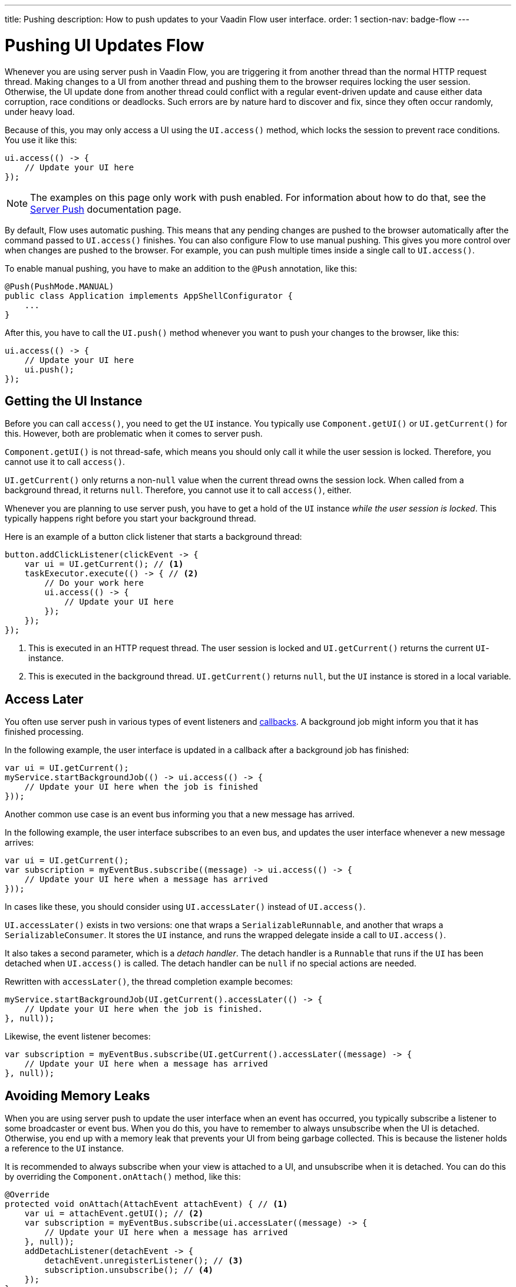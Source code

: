 ---
title: Pushing
description: How to push updates to your Vaadin Flow user interface.
order: 1
section-nav: badge-flow
---


= Pushing UI Updates [badge-flow]#Flow#

Whenever you are using server push in Vaadin Flow, you are triggering it from another thread than the normal HTTP request thread. Making changes to a UI from another thread and pushing them to the browser requires locking the user session. Otherwise, the UI update done from another thread could conflict with a regular event-driven update and cause either data corruption, race conditions or deadlocks. Such errors are by nature hard to discover and fix, since they often occur randomly, under heavy load. 

Because of this, you may only access a UI using the `UI.access()` method, which locks the session to prevent race conditions. You use it like this:

[source,java]
----
ui.access(() -> {
    // Update your UI here
});
----

[NOTE]
The examples on this page only work with push enabled. For information about how to do that, see the <<.#enabling-push-flow,Server Push>> documentation page.

By default, Flow uses automatic pushing. This means that any pending changes are pushed to the browser automatically after the command passed to `UI.access()` finishes. You can also configure Flow to use manual pushing. This gives you more control over when changes are pushed to the browser. For example, you can push multiple times inside a single call to `UI.access()`.

To enable manual pushing, you have to make an addition to the `@Push` annotation, like this:

[source,java]
----
@Push(PushMode.MANUAL)
public class Application implements AppShellConfigurator {
    ...
}
----

After this, you have to call the `UI.push()` method whenever you want to push your changes to the browser, like this:

[source,java]
----
ui.access(() -> {
    // Update your UI here
    ui.push();
});
----


== Getting the UI Instance

// This assumes that the UI has been explained earlier, and what attach and detach means.

Before you can call `access()`, you need to get the `UI` instance. You typically use `Component.getUI()` or `UI.getCurrent()` for this. However, both are problematic when it comes to server push.

`Component.getUI()` is not thread-safe, which means you should only call it while the user session is locked. Therefore, you cannot use it to call `access()`.

`UI.getCurrent()` only returns a non-`null` value when the current thread owns the session lock. When called from a background thread, it returns `null`. Therefore, you cannot use it to call `access()`, either.

Whenever you are planning to use server push, you have to get a hold of the `UI` instance _while the user session is locked_. This typically happens right before you start your background thread.

Here is an example of a button click listener that starts a background thread:

[source,java]
----
button.addClickListener(clickEvent -> {
    var ui = UI.getCurrent(); // <1>
    taskExecutor.execute(() -> { // <2>
        // Do your work here
        ui.access(() -> { 
            // Update your UI here
        });
    });
});
----
<1> This is executed in an HTTP request thread. The user session is locked and `UI.getCurrent()` returns the current `UI`-instance.
<2> This is executed in the background thread. `UI.getCurrent()` returns `null`, but the `UI` instance is stored in a local variable.


== Access Later

You often use server push in various types of event listeners and <<callbacks#,callbacks>>. A background job might inform you that it has finished processing.

In the following example, the user interface is updated in a callback after a background job has finished:

[source,java]
----
var ui = UI.getCurrent();
myService.startBackgroundJob(() -> ui.access(() -> {
    // Update your UI here when the job is finished
}));
----

Another common use case is an event bus informing you that a new message has arrived.

In the following example, the user interface subscribes to an even bus, and updates the user interface whenever a new message arrives:

[source,java]
----
var ui = UI.getCurrent();
var subscription = myEventBus.subscribe((message) -> ui.access(() -> {
    // Update your UI here when a message has arrived
}));
----

In cases like these, you should consider using `UI.accessLater()` instead of `UI.access()`.

`UI.accessLater()` exists in two versions: one that wraps a `SerializableRunnable`, and another that wraps a `SerializableConsumer`. It stores the `UI` instance, and runs the wrapped delegate inside a call to `UI.access()`.

It also takes a second parameter, which is a _detach handler_. The detach handler is a `Runnable` that runs if the `UI` has been detached when `UI.access()` is called. The detach handler can be `null` if no special actions are needed.

Rewritten with `accessLater()`, the thread completion example becomes:

[source,java]
----
myService.startBackgroundJob(UI.getCurrent().accessLater(() -> {
    // Update your UI here when the job is finished.
}, null));
----

Likewise, the event listener becomes:

[source,java]
----
var subscription = myEventBus.subscribe(UI.getCurrent().accessLater((message) -> {
    // Update your UI here when a message has arrived
}, null));
----


== Avoiding Memory Leaks

When you are using server push to update the user interface when an event has occurred, you typically subscribe a listener to some broadcaster or event bus. When you do this, you have to remember to always unsubscribe when the UI is detached. Otherwise, you end up with a memory leak that prevents your UI from being garbage collected. This is because the listener holds a reference to the `UI` instance.

It is recommended to always subscribe when your view is attached to a UI, and unsubscribe when it is detached. You can do this by overriding the `Component.onAttach()` method, like this:

[source,java]
----
@Override
protected void onAttach(AttachEvent attachEvent) { // <1>
    var ui = attachEvent.getUI(); // <2>
    var subscription = myEventBus.subscribe(ui.accessLater((message) -> { 
        // Update your UI here when a message has arrived
    }, null));        
    addDetachListener(detachEvent -> {
        detachEvent.unregisterListener(); // <3>
        subscription.unsubscribe(); // <4>
    }); 
}
----
<1> Subscribe when the view is attached to a UI.
<2> Get the `UI` from the `AttachEvent`.
<3> Remove the detach listener itself, to prevent a memory leak in case the component is attached multiple times.
<4> Unsubscribe when the view is detached from the UI.


== Avoiding Floods

Another risk you have to manage when updating the user interface in response to events is flooding the user interface with updates. As a rule of thumb, you should not push more than 2--4 times per second. Pushing more often than that can cause performance issues. Also, there is a limit to how many updates the human brain is able to register per second.

If you know the events are coming in at a pace no faster than 2--4 events per second, you can push on every event. However, if they are more frequent, you have to start buffering events and update the user interface in batches. This is quite easy to do if you are using a `Flux` from https://projectreactor.io/[Reactor]. See the <<reactive#,Reactive Streams>> documentation page for more information about this.

The buffering duration depends on the size of the UI update, and the network latency. In some applications, you may need to use a longer buffer duration, in others, a shorter one might work. You should try various durations and see what works best for your application.


== Avoiding Unnecessary Pushes

The `UI.access()` method updates the user interface asynchronously. The update operation is not executed right away, but added to a queue and executed at some point in the future. If this is combined with regular event-driven updates in the HTTP request thread, you may end up in a situation where the user interface is updated out-of-order. 

Look at this example:

[source,java]
----
var button = new Button("Test Me", event -> {
    UI.getCurrent().access(() -> {
        add(new Div("This <div> is added from within a call to UI.access()"));
    });
    add(new Div("This <div> is added from an event listener"));
});
add(button);
----

If you click the button, the user interface looks like this:

[source]
----
This <div> is added from an event listener
This <div> is added from within a call to UI.access()
----

In this particular case, the call to `UI.access()` would not have been needed. Sometimes, you can deduce this by looking at the code. However, there are situations where this is not clear. You may have code that sometimes is executed by the HTTP request thread, and sometimes by another thread. In this case, you can check whether the current thread has locked the user session or not, like this:

[source,java]
----
if (ui.getSession().hasLock()) {
    // Update the UI without calling UI.access()
} else {
    ui.access(() -> {
        // Update the UI inside UI.access()
    });
}
----

// TODO Consider showing an example of a UIRunner that takes a Runnable or Consumer, performs the check, and calls it directly or inside UI.access().
